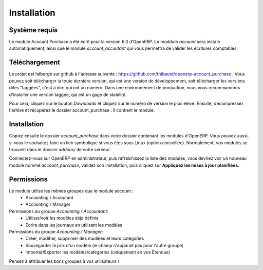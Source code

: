 Installation
============

Système requis
--------------

Le module Account Purchase a été écrit pour la version 6.0 d'OpenERP. Le moddule *account* sera instalé automatiquement,
ainsi que le module *account_accoutant* qui vous permettra de valider les écritures comptables.

Téléchargement
--------------

Le projet est hébergé sur github à l'adresse suivante : https://github.com/thibautd/openerp-account_purchase .
Vous pouvez soit télécharger la toute dernière version, qui est une version de développement, soit télécharger
les versions dites "taggées", c'est à dire qui ont un numéro. Dans une environnement de production, nous vous
recommandons d'installer une version taggée, qui est un gage de stabilité.

Pour cela, cliquez sur le bouton *Downloads* et cliquez sur le numéro de version le plus élevé. Ensuite, décompressez
l'arhive et récupérez le dossier account_purchase : il contient le module.

Installation
------------

Copiez ensuite le dossier *account_purchase* dans votre dossier contenant les modules d'OpenERP. Vous pouvez aussi,
si vous le souhaitez faire un lien symbolique si vous êtes sous Linux (option conseillée). Normalement, vos modules
se trouvent dans le dossier *addons/* de votre serveur.

Connectez-vous sur OpenERP en administrateur, puis rafraichissez la liste des modules, vous devriez voir un
nouveau module nommé *account_purchase*, validez son installation, puis cliquez sur **Appliquez les mises à jour planifiées**.

Permissions
-----------

Le module utilise les mêmes groupes que le module account :
    - Accounting / Accoutant
    - Accounting / Manager

Permissions du groupe *Accounting / Accountant*:
    - Utiliser/voir les modèles déjà définis
    - Ecrire dans les journaux en utilisant les modèles

Permissions du groupe *Accounting / Manager*:
    - Créer, modifier, supprimer des modèles et leurs catégories
    - Sauvegarder le prix d'un modèle (le champ n'apparait pas pour l'autre groupe)
    - Importer/Exporter les modèles/catégories (uniquement en vue Étendue)

Pensez à attribuer les bons groupes à vos utilisateurs !